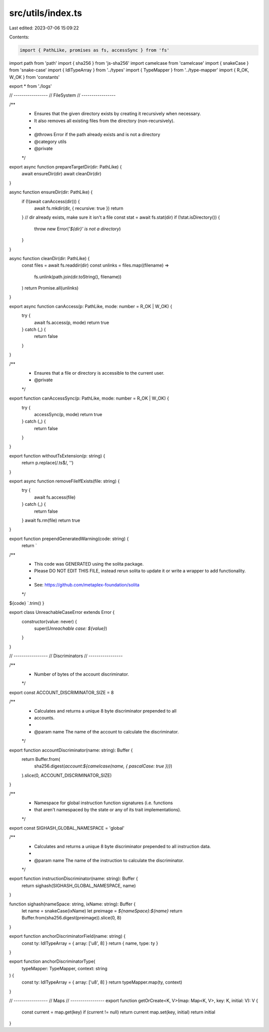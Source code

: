 src/utils/index.ts
==================

Last edited: 2023-07-06 15:09:22

Contents:

.. code-block:: ts

    import { PathLike, promises as fs, accessSync } from 'fs'
import path from 'path'
import { sha256 } from 'js-sha256'
import camelcase from 'camelcase'
import { snakeCase } from 'snake-case'
import { IdlTypeArray } from '../types'
import { TypeMapper } from '../type-mapper'
import { R_OK, W_OK } from 'constants'

export * from './logs'

// -----------------
// FileSystem
// -----------------

/**
 * Ensures that the given directory exists by creating it recursively when necessary.
 * It also removes all existing files from the directory (non-recursively).
 *
 * @throws Error if the path already exists and is not a directory
 * @category utils
 * @private
 */
export async function prepareTargetDir(dir: PathLike) {
  await ensureDir(dir)
  await cleanDir(dir)
}

async function ensureDir(dir: PathLike) {
  if (!(await canAccess(dir))) {
    await fs.mkdir(dir, { recursive: true })
    return
  }
  // dir already exists, make sure it isn't a file
  const stat = await fs.stat(dir)
  if (!stat.isDirectory()) {
    throw new Error(`'${dir}' is not a directory`)
  }
}

async function cleanDir(dir: PathLike) {
  const files = await fs.readdir(dir)
  const unlinks = files.map((filename) =>
    fs.unlink(path.join(dir.toString(), filename))
  )
  return Promise.all(unlinks)
}

export async function canAccess(p: PathLike, mode: number = R_OK | W_OK) {
  try {
    await fs.access(p, mode)
    return true
  } catch (_) {
    return false
  }
}

/**
 * Ensures that a file or directory is accessible to the current user.
 * @private
 */
export function canAccessSync(p: PathLike, mode: number = R_OK | W_OK) {
  try {
    accessSync(p, mode)
    return true
  } catch (_) {
    return false
  }
}

export function withoutTsExtension(p: string) {
  return p.replace(/\.ts$/, '')
}

export async function removeFileIfExists(file: string) {
  try {
    await fs.access(file)
  } catch (_) {
    return false
  }
  await fs.rm(file)
  return true
}

export function prependGeneratedWarning(code: string) {
  return `
/**
 * This code was GENERATED using the solita package.
 * Please DO NOT EDIT THIS FILE, instead rerun solita to update it or write a wrapper to add functionality.
 *
 * See: https://github.com/metaplex-foundation/solita 
 */

${code}
`.trim()
}

export class UnreachableCaseError extends Error {
  constructor(value: never) {
    super(`Unreachable case: ${value}`)
  }
}

// -----------------
// Discriminators
// -----------------

/**
 * Number of bytes of the account discriminator.
 */
export const ACCOUNT_DISCRIMINATOR_SIZE = 8

/**
 * Calculates and returns a unique 8 byte discriminator prepended to all
 * accounts.
 *
 * @param name The name of the account to calculate the discriminator.
 */
export function accountDiscriminator(name: string): Buffer {
  return Buffer.from(
    sha256.digest(`account:${camelcase(name, { pascalCase: true })}`)
  ).slice(0, ACCOUNT_DISCRIMINATOR_SIZE)
}

/**
 * Namespace for global instruction function signatures (i.e. functions
 * that aren't namespaced by the state or any of its trait implementations).
 */
export const SIGHASH_GLOBAL_NAMESPACE = 'global'

/**
 * Calculates and returns a unique 8 byte discriminator prepended to all instruction data.
 *
 * @param name The name of the instruction to calculate the discriminator.
 */
export function instructionDiscriminator(name: string): Buffer {
  return sighash(SIGHASH_GLOBAL_NAMESPACE, name)
}

function sighash(nameSpace: string, ixName: string): Buffer {
  let name = snakeCase(ixName)
  let preimage = `${nameSpace}:${name}`
  return Buffer.from(sha256.digest(preimage)).slice(0, 8)
}

export function anchorDiscriminatorField(name: string) {
  const ty: IdlTypeArray = { array: ['u8', 8] }
  return { name, type: ty }
}

export function anchorDiscriminatorType(
  typeMapper: TypeMapper,
  context: string
) {
  const ty: IdlTypeArray = { array: ['u8', 8] }
  return typeMapper.map(ty, context)
}

// -----------------
// Maps
// -----------------
export function getOrCreate<K, V>(map: Map<K, V>, key: K, initial: V): V {
  const current = map.get(key)
  if (current != null) return current
  map.set(key, initial)
  return initial
}


